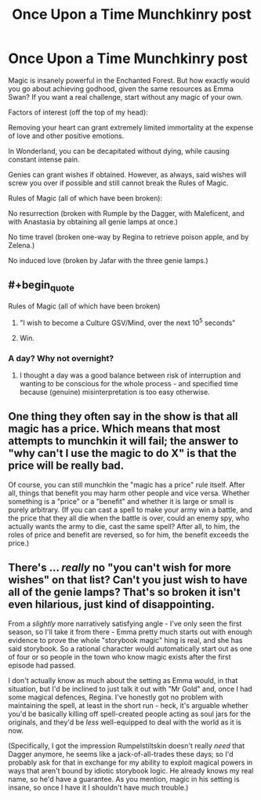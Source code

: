 #+TITLE: Once Upon a Time Munchkinry post

* Once Upon a Time Munchkinry post
:PROPERTIES:
:Author: forrestib
:Score: 2
:DateUnix: 1437851524.0
:END:
Magic is insanely powerful in the Enchanted Forest. But how exactly would you go about achieving godhood, given the same resources as Emma Swan? If you want a real challenge, start without any magic of your own.

Factors of interest (off the top of my head):

Removing your heart can grant extremely limited immortality at the expense of love and other positive emotions.

In Wonderland, you can be decapitated without dying, while causing constant intense pain.

Genies can grant wishes if obtained. However, as always, said wishes will screw you over if possible and still cannot break the Rules of Magic.

Rules of Magic (all of which have been broken):

No resurrection (broken with Rumple by the Dagger, with Maleficent, and with Anastasia by obtaining all genie lamps at once.)

No time travel (broken one-way by Regina to retrieve poison apple, and by Zelena.)

No induced love (broken by Jafar with the three genie lamps.)


** #+begin_quote
  Rules of Magic (all of which have been broken)
#+end_quote

1. "I wish to become a Culture GSV/Mind, over the next 10^{5} seconds"

2. Win.
:PROPERTIES:
:Author: PeridexisErrant
:Score: 5
:DateUnix: 1437877589.0
:END:

*** A day? Why not overnight?
:PROPERTIES:
:Author: nerdguy1138
:Score: 1
:DateUnix: 1438153048.0
:END:

**** I thought a day was a good balance between risk of interruption and wanting to be conscious for the whole process - and specified time because (genuine) misinterpretation is too easy otherwise.
:PROPERTIES:
:Author: PeridexisErrant
:Score: 1
:DateUnix: 1438161169.0
:END:


** One thing they often say in the show is that all magic has a price. Which means that most attempts to munchkin it will fail; the answer to "why can't I use the magic to do X" is that the price will be really bad.

Of course, you can still munchkin the "magic has a price" rule itself. After all, things that benefit you may harm other people and vice versa. Whether something is a "price" or a "benefit" and whether it is large or small is purely arbitrary. (If you can cast a spell to make your army win a battle, and the price that they all die when the battle is over, could an enemy spy, who actually wants the army to die, cast the same spell? After all, to him, the roles of price and benefit are reversed, so for him, the benefit exceeds the price.)
:PROPERTIES:
:Author: Jiro_T
:Score: 3
:DateUnix: 1438028433.0
:END:


** There's ... /really/ no "you can't wish for more wishes" on that list? Can't you just wish to have all of the genie lamps? That's so broken it isn't even hilarious, just kind of disappointing.

From a /slightly/ more narratively satisfying angle - I've only seen the first season, so I'll take it from there - Emma pretty much starts out with enough evidence to prove the whole "storybook magic" hing is real, and she has said storybook. So a rational character would automatically start out as one of four or so people in the town who know magic exists after the first episode had passed.

I don't actually know as much about the setting as Emma would, in that situation, but I'd be inclined to just talk it out with "Mr Gold" and, once I had some magical defences, Regina. I've honestly got no problem with maintaining the spell, at least in the short run - heck, it's arguable whether you'd be basically killing off spell-created people acting as soul jars for the originals, and they'd be /less/ well-equipped to deal with the world as it is now.

(Specifically, I got the impression Rumpelstiltskin doesn't really /need/ that Dagger anymore, he seems like a jack-of-all-trades these days; so I'd probably ask for that in exchange for my ability to exploit magical powers in ways that aren't bound by idiotic storybook logic. He already knows my real name, so he'd have a guarantee. As you mention, magic in his setting is insane, so once I have it I shouldn't have much trouble.)
:PROPERTIES:
:Author: MugaSofer
:Score: 1
:DateUnix: 1437965739.0
:END:
